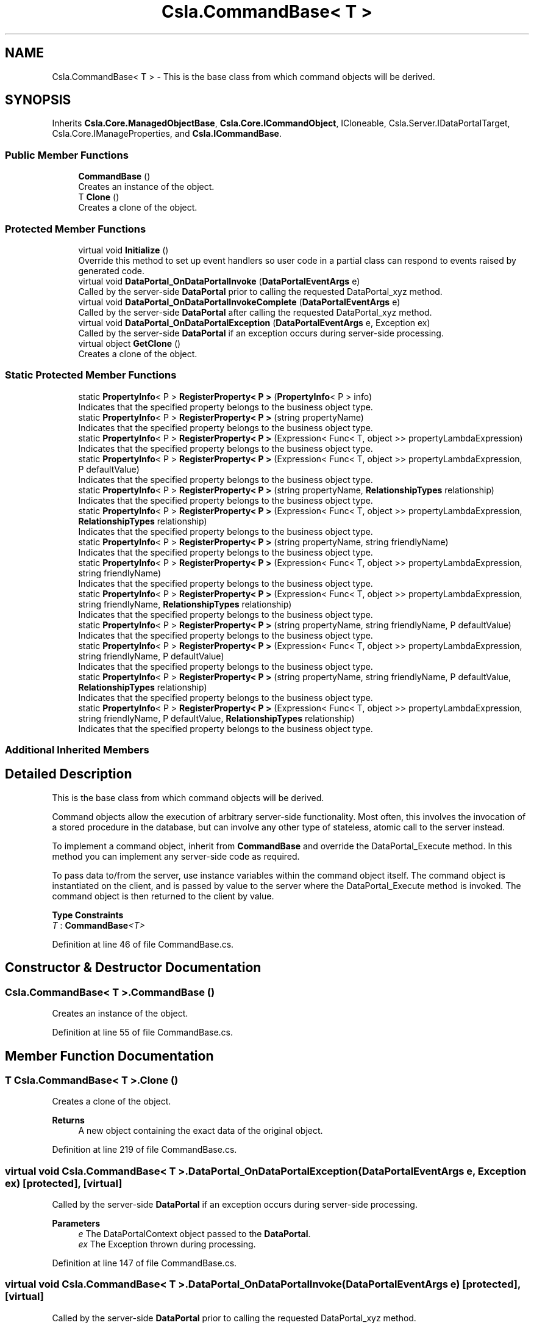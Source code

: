 .TH "Csla.CommandBase< T >" 3 "Thu Jul 22 2021" "Version 5.4.2" "CSLA.NET" \" -*- nroff -*-
.ad l
.nh
.SH NAME
Csla.CommandBase< T > \- This is the base class from which command objects will be derived\&.  

.SH SYNOPSIS
.br
.PP
.PP
Inherits \fBCsla\&.Core\&.ManagedObjectBase\fP, \fBCsla\&.Core\&.ICommandObject\fP, ICloneable, Csla\&.Server\&.IDataPortalTarget, Csla\&.Core\&.IManageProperties, and \fBCsla\&.ICommandBase\fP\&.
.SS "Public Member Functions"

.in +1c
.ti -1c
.RI "\fBCommandBase\fP ()"
.br
.RI "Creates an instance of the object\&. "
.ti -1c
.RI "T \fBClone\fP ()"
.br
.RI "Creates a clone of the object\&. "
.in -1c
.SS "Protected Member Functions"

.in +1c
.ti -1c
.RI "virtual void \fBInitialize\fP ()"
.br
.RI "Override this method to set up event handlers so user code in a partial class can respond to events raised by generated code\&. "
.ti -1c
.RI "virtual void \fBDataPortal_OnDataPortalInvoke\fP (\fBDataPortalEventArgs\fP e)"
.br
.RI "Called by the server-side \fBDataPortal\fP prior to calling the requested DataPortal_xyz method\&. "
.ti -1c
.RI "virtual void \fBDataPortal_OnDataPortalInvokeComplete\fP (\fBDataPortalEventArgs\fP e)"
.br
.RI "Called by the server-side \fBDataPortal\fP after calling the requested DataPortal_xyz method\&. "
.ti -1c
.RI "virtual void \fBDataPortal_OnDataPortalException\fP (\fBDataPortalEventArgs\fP e, Exception ex)"
.br
.RI "Called by the server-side \fBDataPortal\fP if an exception occurs during server-side processing\&. "
.ti -1c
.RI "virtual object \fBGetClone\fP ()"
.br
.RI "Creates a clone of the object\&. "
.in -1c
.SS "Static Protected Member Functions"

.in +1c
.ti -1c
.RI "static \fBPropertyInfo\fP< P > \fBRegisterProperty< P >\fP (\fBPropertyInfo\fP< P > info)"
.br
.RI "Indicates that the specified property belongs to the business object type\&. "
.ti -1c
.RI "static \fBPropertyInfo\fP< P > \fBRegisterProperty< P >\fP (string propertyName)"
.br
.RI "Indicates that the specified property belongs to the business object type\&. "
.ti -1c
.RI "static \fBPropertyInfo\fP< P > \fBRegisterProperty< P >\fP (Expression< Func< T, object >> propertyLambdaExpression)"
.br
.RI "Indicates that the specified property belongs to the business object type\&. "
.ti -1c
.RI "static \fBPropertyInfo\fP< P > \fBRegisterProperty< P >\fP (Expression< Func< T, object >> propertyLambdaExpression, P defaultValue)"
.br
.RI "Indicates that the specified property belongs to the business object type\&. "
.ti -1c
.RI "static \fBPropertyInfo\fP< P > \fBRegisterProperty< P >\fP (string propertyName, \fBRelationshipTypes\fP relationship)"
.br
.RI "Indicates that the specified property belongs to the business object type\&. "
.ti -1c
.RI "static \fBPropertyInfo\fP< P > \fBRegisterProperty< P >\fP (Expression< Func< T, object >> propertyLambdaExpression, \fBRelationshipTypes\fP relationship)"
.br
.RI "Indicates that the specified property belongs to the business object type\&. "
.ti -1c
.RI "static \fBPropertyInfo\fP< P > \fBRegisterProperty< P >\fP (string propertyName, string friendlyName)"
.br
.RI "Indicates that the specified property belongs to the business object type\&. "
.ti -1c
.RI "static \fBPropertyInfo\fP< P > \fBRegisterProperty< P >\fP (Expression< Func< T, object >> propertyLambdaExpression, string friendlyName)"
.br
.RI "Indicates that the specified property belongs to the business object type\&. "
.ti -1c
.RI "static \fBPropertyInfo\fP< P > \fBRegisterProperty< P >\fP (Expression< Func< T, object >> propertyLambdaExpression, string friendlyName, \fBRelationshipTypes\fP relationship)"
.br
.RI "Indicates that the specified property belongs to the business object type\&. "
.ti -1c
.RI "static \fBPropertyInfo\fP< P > \fBRegisterProperty< P >\fP (string propertyName, string friendlyName, P defaultValue)"
.br
.RI "Indicates that the specified property belongs to the business object type\&. "
.ti -1c
.RI "static \fBPropertyInfo\fP< P > \fBRegisterProperty< P >\fP (Expression< Func< T, object >> propertyLambdaExpression, string friendlyName, P defaultValue)"
.br
.RI "Indicates that the specified property belongs to the business object type\&. "
.ti -1c
.RI "static \fBPropertyInfo\fP< P > \fBRegisterProperty< P >\fP (string propertyName, string friendlyName, P defaultValue, \fBRelationshipTypes\fP relationship)"
.br
.RI "Indicates that the specified property belongs to the business object type\&. "
.ti -1c
.RI "static \fBPropertyInfo\fP< P > \fBRegisterProperty< P >\fP (Expression< Func< T, object >> propertyLambdaExpression, string friendlyName, P defaultValue, \fBRelationshipTypes\fP relationship)"
.br
.RI "Indicates that the specified property belongs to the business object type\&. "
.in -1c
.SS "Additional Inherited Members"
.SH "Detailed Description"
.PP 
This is the base class from which command objects will be derived\&. 

Command objects allow the execution of arbitrary server-side functionality\&. Most often, this involves the invocation of a stored procedure in the database, but can involve any other type of stateless, atomic call to the server instead\&. 
.PP
To implement a command object, inherit from \fBCommandBase\fP and override the DataPortal_Execute method\&. In this method you can implement any server-side code as required\&. 
.PP
To pass data to/from the server, use instance variables within the command object itself\&. The command object is instantiated on the client, and is passed by value to the server where the DataPortal_Execute method is invoked\&. The command object is then returned to the client by value\&. 
.PP
\fBType Constraints\fP
.TP
\fIT\fP : \fI\fBCommandBase\fP<T>\fP
.PP
Definition at line 46 of file CommandBase\&.cs\&.
.SH "Constructor & Destructor Documentation"
.PP 
.SS "\fBCsla\&.CommandBase\fP< T >\&.\fBCommandBase\fP ()"

.PP
Creates an instance of the object\&. 
.PP
Definition at line 55 of file CommandBase\&.cs\&.
.SH "Member Function Documentation"
.PP 
.SS "T \fBCsla\&.CommandBase\fP< T >\&.Clone ()"

.PP
Creates a clone of the object\&. 
.PP
\fBReturns\fP
.RS 4
A new object containing the exact data of the original object\&. 
.RE
.PP

.PP
Definition at line 219 of file CommandBase\&.cs\&.
.SS "virtual void \fBCsla\&.CommandBase\fP< T >\&.DataPortal_OnDataPortalException (\fBDataPortalEventArgs\fP e, Exception ex)\fC [protected]\fP, \fC [virtual]\fP"

.PP
Called by the server-side \fBDataPortal\fP if an exception occurs during server-side processing\&. 
.PP
\fBParameters\fP
.RS 4
\fIe\fP The DataPortalContext object passed to the \fBDataPortal\fP\&.
.br
\fIex\fP The Exception thrown during processing\&.
.RE
.PP

.PP
Definition at line 147 of file CommandBase\&.cs\&.
.SS "virtual void \fBCsla\&.CommandBase\fP< T >\&.DataPortal_OnDataPortalInvoke (\fBDataPortalEventArgs\fP e)\fC [protected]\fP, \fC [virtual]\fP"

.PP
Called by the server-side \fBDataPortal\fP prior to calling the requested DataPortal_xyz method\&. 
.PP
\fBParameters\fP
.RS 4
\fIe\fP The DataPortalContext object passed to the \fBDataPortal\fP\&.
.RE
.PP

.PP
Definition at line 122 of file CommandBase\&.cs\&.
.SS "virtual void \fBCsla\&.CommandBase\fP< T >\&.DataPortal_OnDataPortalInvokeComplete (\fBDataPortalEventArgs\fP e)\fC [protected]\fP, \fC [virtual]\fP"

.PP
Called by the server-side \fBDataPortal\fP after calling the requested DataPortal_xyz method\&. 
.PP
\fBParameters\fP
.RS 4
\fIe\fP The DataPortalContext object passed to the \fBDataPortal\fP\&.
.RE
.PP

.PP
Definition at line 134 of file CommandBase\&.cs\&.
.SS "virtual object \fBCsla\&.CommandBase\fP< T >\&.GetClone ()\fC [protected]\fP, \fC [virtual]\fP"

.PP
Creates a clone of the object\&. 
.PP
\fBReturns\fP
.RS 4
A new object containing the exact data of the original object\&. 
.RE
.PP

.PP
Definition at line 208 of file CommandBase\&.cs\&.
.SS "virtual void \fBCsla\&.CommandBase\fP< T >\&.Initialize ()\fC [protected]\fP, \fC [virtual]\fP"

.PP
Override this method to set up event handlers so user code in a partial class can respond to events raised by generated code\&. 
.PP
Definition at line 67 of file CommandBase\&.cs\&.
.SS "static \fBPropertyInfo\fP<P> \fBCsla\&.CommandBase\fP< T >\&.RegisterProperty< P > (Expression< Func< T, object >> propertyLambdaExpression)\fC [static]\fP, \fC [protected]\fP"

.PP
Indicates that the specified property belongs to the business object type\&. 
.PP
\fBTemplate Parameters\fP
.RS 4
\fIP\fP Type of property
.RE
.PP
\fBParameters\fP
.RS 4
\fIpropertyLambdaExpression\fP Property Expression
.RE
.PP
\fBReturns\fP
.RS 4
.RE
.PP

.PP
Definition at line 265 of file CommandBase\&.cs\&.
.SS "static \fBPropertyInfo\fP<P> \fBCsla\&.CommandBase\fP< T >\&.RegisterProperty< P > (Expression< Func< T, object >> propertyLambdaExpression, P defaultValue)\fC [static]\fP, \fC [protected]\fP"

.PP
Indicates that the specified property belongs to the business object type\&. 
.PP
\fBTemplate Parameters\fP
.RS 4
\fIP\fP Type of property
.RE
.PP
\fBParameters\fP
.RS 4
\fIpropertyLambdaExpression\fP Property Expression
.br
\fIdefaultValue\fP Default Value for the property
.RE
.PP
\fBReturns\fP
.RS 4
.RE
.PP

.PP
Definition at line 280 of file CommandBase\&.cs\&.
.SS "static \fBPropertyInfo\fP<P> \fBCsla\&.CommandBase\fP< T >\&.RegisterProperty< P > (Expression< Func< T, object >> propertyLambdaExpression, \fBRelationshipTypes\fP relationship)\fC [static]\fP, \fC [protected]\fP"

.PP
Indicates that the specified property belongs to the business object type\&. 
.PP
\fBTemplate Parameters\fP
.RS 4
\fIP\fP Type of property
.RE
.PP
\fBParameters\fP
.RS 4
\fIpropertyLambdaExpression\fP Property Expression
.br
\fIrelationship\fP Relationship with property value\&.
.RE
.PP
\fBReturns\fP
.RS 4
.RE
.PP

.PP
Definition at line 308 of file CommandBase\&.cs\&.
.SS "static \fBPropertyInfo\fP<P> \fBCsla\&.CommandBase\fP< T >\&.RegisterProperty< P > (Expression< Func< T, object >> propertyLambdaExpression, string friendlyName)\fC [static]\fP, \fC [protected]\fP"

.PP
Indicates that the specified property belongs to the business object type\&. 
.PP
\fBTemplate Parameters\fP
.RS 4
\fIP\fP Type of property
.RE
.PP
\fBParameters\fP
.RS 4
\fIpropertyLambdaExpression\fP Property Expression
.br
\fIfriendlyName\fP Friendly description for a property to be used in databinding
.RE
.PP
\fBReturns\fP
.RS 4
.RE
.PP

.PP
Definition at line 335 of file CommandBase\&.cs\&.
.SS "static \fBPropertyInfo\fP<P> \fBCsla\&.CommandBase\fP< T >\&.RegisterProperty< P > (Expression< Func< T, object >> propertyLambdaExpression, string friendlyName, P defaultValue)\fC [static]\fP, \fC [protected]\fP"

.PP
Indicates that the specified property belongs to the business object type\&. 
.PP
\fBTemplate Parameters\fP
.RS 4
\fIP\fP Type of property
.RE
.PP
\fBParameters\fP
.RS 4
\fIpropertyLambdaExpression\fP Property Expression
.br
\fIfriendlyName\fP Friendly description for a property to be used in databinding
.br
\fIdefaultValue\fP Default Value for the property
.RE
.PP
\fBReturns\fP
.RS 4
.RE
.PP

.PP
Definition at line 381 of file CommandBase\&.cs\&.
.SS "static \fBPropertyInfo\fP<P> \fBCsla\&.CommandBase\fP< T >\&.RegisterProperty< P > (Expression< Func< T, object >> propertyLambdaExpression, string friendlyName, P defaultValue, \fBRelationshipTypes\fP relationship)\fC [static]\fP, \fC [protected]\fP"

.PP
Indicates that the specified property belongs to the business object type\&. 
.PP
\fBTemplate Parameters\fP
.RS 4
\fIP\fP Type of property
.RE
.PP
\fBParameters\fP
.RS 4
\fIpropertyLambdaExpression\fP Property Expression
.br
\fIfriendlyName\fP Friendly description for a property to be used in databinding
.br
\fIdefaultValue\fP Default Value for the property
.br
\fIrelationship\fP Relationship with property value\&.
.RE
.PP
\fBReturns\fP
.RS 4
.RE
.PP

.PP
Definition at line 412 of file CommandBase\&.cs\&.
.SS "static \fBPropertyInfo\fP<P> \fBCsla\&.CommandBase\fP< T >\&.RegisterProperty< P > (Expression< Func< T, object >> propertyLambdaExpression, string friendlyName, \fBRelationshipTypes\fP relationship)\fC [static]\fP, \fC [protected]\fP"

.PP
Indicates that the specified property belongs to the business object type\&. 
.PP
\fBTemplate Parameters\fP
.RS 4
\fIP\fP Type of property
.RE
.PP
\fBParameters\fP
.RS 4
\fIpropertyLambdaExpression\fP Property Expression
.br
\fIfriendlyName\fP Friendly description for a property to be used in databinding
.br
\fIrelationship\fP Relationship with property value\&.
.RE
.PP
\fBReturns\fP
.RS 4
.RE
.PP

.PP
Definition at line 351 of file CommandBase\&.cs\&.
.SS "static \fBPropertyInfo\fP<P> \fBCsla\&.CommandBase\fP< T >\&.RegisterProperty< P > (\fBPropertyInfo\fP< P > info)\fC [static]\fP, \fC [protected]\fP"

.PP
Indicates that the specified property belongs to the business object type\&. 
.PP
\fBTemplate Parameters\fP
.RS 4
\fIP\fP Type of property\&. 
.RE
.PP
\fBParameters\fP
.RS 4
\fIinfo\fP \fBPropertyInfo\fP object for the property\&. 
.RE
.PP
\fBReturns\fP
.RS 4
The provided IPropertyInfo object\&. 
.RE
.PP

.PP
Definition at line 241 of file CommandBase\&.cs\&.
.SS "static \fBPropertyInfo\fP<P> \fBCsla\&.CommandBase\fP< T >\&.RegisterProperty< P > (string propertyName)\fC [static]\fP, \fC [protected]\fP"

.PP
Indicates that the specified property belongs to the business object type\&. 
.PP
\fBTemplate Parameters\fP
.RS 4
\fIP\fP Type of property
.RE
.PP
\fBParameters\fP
.RS 4
\fIpropertyName\fP Property name from nameof()
.RE
.PP
\fBReturns\fP
.RS 4
.RE
.PP

.PP
Definition at line 253 of file CommandBase\&.cs\&.
.SS "static \fBPropertyInfo\fP<P> \fBCsla\&.CommandBase\fP< T >\&.RegisterProperty< P > (string propertyName, \fBRelationshipTypes\fP relationship)\fC [static]\fP, \fC [protected]\fP"

.PP
Indicates that the specified property belongs to the business object type\&. 
.PP
\fBTemplate Parameters\fP
.RS 4
\fIP\fP Type of property
.RE
.PP
\fBParameters\fP
.RS 4
\fIpropertyName\fP Property name from nameof()
.br
\fIrelationship\fP Relationship with property value\&.
.RE
.PP
\fBReturns\fP
.RS 4
.RE
.PP

.PP
Definition at line 295 of file CommandBase\&.cs\&.
.SS "static \fBPropertyInfo\fP<P> \fBCsla\&.CommandBase\fP< T >\&.RegisterProperty< P > (string propertyName, string friendlyName)\fC [static]\fP, \fC [protected]\fP"

.PP
Indicates that the specified property belongs to the business object type\&. 
.PP
\fBTemplate Parameters\fP
.RS 4
\fIP\fP Type of property
.RE
.PP
\fBParameters\fP
.RS 4
\fIpropertyName\fP Property name from nameof()
.br
\fIfriendlyName\fP Friendly description for a property to be used in databinding
.RE
.PP
\fBReturns\fP
.RS 4
.RE
.PP

.PP
Definition at line 322 of file CommandBase\&.cs\&.
.SS "static \fBPropertyInfo\fP<P> \fBCsla\&.CommandBase\fP< T >\&.RegisterProperty< P > (string propertyName, string friendlyName, P defaultValue)\fC [static]\fP, \fC [protected]\fP"

.PP
Indicates that the specified property belongs to the business object type\&. 
.PP
\fBTemplate Parameters\fP
.RS 4
\fIP\fP Type of property
.RE
.PP
\fBParameters\fP
.RS 4
\fIpropertyName\fP Property name from nameof()
.br
\fIfriendlyName\fP Friendly description for a property to be used in databinding
.br
\fIdefaultValue\fP Default Value for the property
.RE
.PP
\fBReturns\fP
.RS 4
.RE
.PP

.PP
Definition at line 367 of file CommandBase\&.cs\&.
.SS "static \fBPropertyInfo\fP<P> \fBCsla\&.CommandBase\fP< T >\&.RegisterProperty< P > (string propertyName, string friendlyName, P defaultValue, \fBRelationshipTypes\fP relationship)\fC [static]\fP, \fC [protected]\fP"

.PP
Indicates that the specified property belongs to the business object type\&. 
.PP
\fBTemplate Parameters\fP
.RS 4
\fIP\fP Type of property
.RE
.PP
\fBParameters\fP
.RS 4
\fIpropertyName\fP Property name from nameof()
.br
\fIfriendlyName\fP Friendly description for a property to be used in databinding
.br
\fIdefaultValue\fP Default Value for the property
.br
\fIrelationship\fP Relationship with property value\&.
.RE
.PP
\fBReturns\fP
.RS 4
.RE
.PP

.PP
Definition at line 397 of file CommandBase\&.cs\&.

.SH "Author"
.PP 
Generated automatically by Doxygen for CSLA\&.NET from the source code\&.
